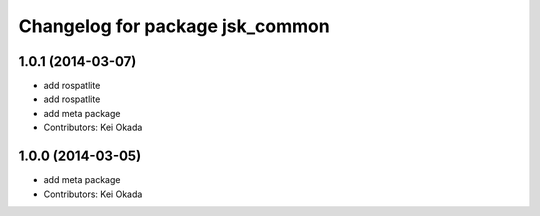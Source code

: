 ^^^^^^^^^^^^^^^^^^^^^^^^^^^^^^^^
Changelog for package jsk_common
^^^^^^^^^^^^^^^^^^^^^^^^^^^^^^^^

1.0.1 (2014-03-07)
------------------
* add rospatlite
* add rospatlite
* add meta package
* Contributors: Kei Okada

1.0.0 (2014-03-05)
------------------
* add meta package
* Contributors: Kei Okada
